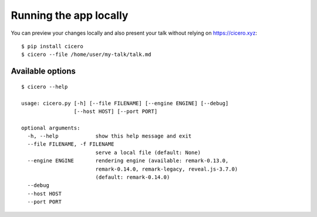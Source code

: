 

Running the app locally
=======================

You can preview your changes locally and also present your talk
without relying on https://cicero.xyz::

  $ pip install cicero
  $ cicero --file /home/user/my-talk/talk.md


Available options
-----------------

::

  $ cicero --help

  usage: cicero.py [-h] [--file FILENAME] [--engine ENGINE] [--debug]
                   [--host HOST] [--port PORT]

  optional arguments:
    -h, --help            show this help message and exit
    --file FILENAME, -f FILENAME
                          serve a local file (default: None)
    --engine ENGINE       rendering engine (available: remark-0.13.0,
                          remark-0.14.0, remark-legacy, reveal.js-3.7.0)
                          (default: remark-0.14.0)
    --debug
    --host HOST
    --port PORT
